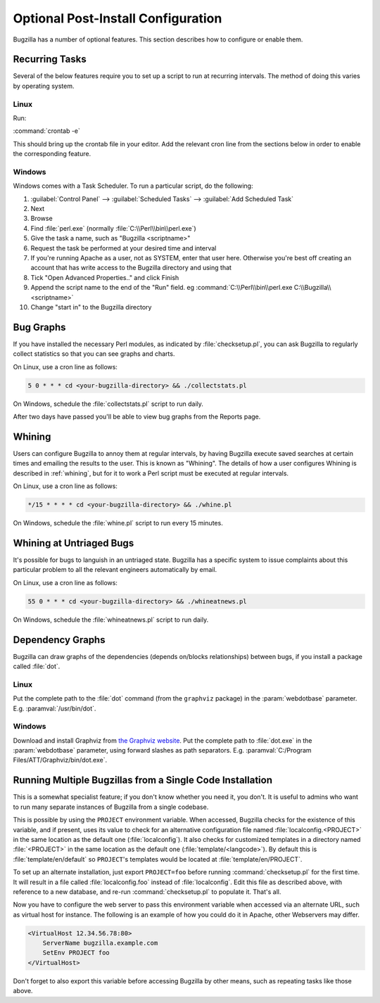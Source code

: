 .. _optional-post-install-config:

Optional Post-Install Configuration
###################################

Bugzilla has a number of optional features. This section describes how
to configure or enable them.

.. _recurring-tasks:

Recurring Tasks
===============

Several of the below features require you to set up a script to run at
recurring intervals. The method of doing this varies by operating system.

Linux
-----

Run:

:command:`crontab -e`

This should bring up the crontab file in your editor. Add the relevant
cron line from the sections below in order to enable the corresponding
feature.

Windows
-------

Windows comes with a Task Scheduler. To run a particular script, do the
following:

#. :guilabel:`Control Panel` --> :guilabel:`Scheduled Tasks` -->
   :guilabel:`Add Scheduled Task`

#. Next

#. Browse

#. Find :file:`perl.exe` (normally :file:`C:\\Perl\\bin\\perl.exe`)

#. Give the task a name, such as "Bugzilla <scriptname>"

#. Request the task be performed at your desired time and interval

#. If you're running Apache as a user, not as SYSTEM, enter that user
   here. Otherwise you're best off creating an account that has write access
   to the Bugzilla directory and using that

#. Tick "Open Advanced Properties.." and click Finish

#. Append the script name to the end of the "Run" field. eg
   :command:`C:\\Perl\\bin\\perl.exe C:\\Bugzilla\\<scriptname>`

#. Change "start in" to the Bugzilla directory

.. _installation-bug-graphs:

Bug Graphs
==========

If you have installed the necessary Perl modules, as indicated by
:file:`checksetup.pl`, you can ask Bugzilla to regularly collect statistics
so that you can see graphs and charts.

On Linux, use a cron line as follows:

.. code-block:: none

    5 0 * * * cd <your-bugzilla-directory> && ./collectstats.pl

On Windows, schedule the :file:`collectstats.pl` script to run daily.

After two days have passed you'll be able to view bug graphs from
the Reports page.

.. _installation-whining:

Whining
=======

Users can configure Bugzilla to annoy them at regular intervals, by having
Bugzilla execute saved searches at certain times and emailing the results to
the user.  This is known as "Whining".  The details of how a user configures
Whining is described in :ref:`whining`, but for it to work a Perl script must
be executed at regular intervals.

On Linux, use a cron line as follows:

.. code-block:: none

    */15 * * * * cd <your-bugzilla-directory> && ./whine.pl

On Windows, schedule the :file:`whine.pl` script to run every 15 minutes.

.. _installation-whining-cron:

Whining at Untriaged Bugs
=========================

It's possible for bugs to languish in an untriaged state. Bugzilla has a
specific system to issue complaints about this particular problem to all the
relevant engineers automatically by email.

On Linux, use a cron line as follows:

.. code-block:: none

    55 0 * * * cd <your-bugzilla-directory> && ./whineatnews.pl

On Windows, schedule the :file:`whineatnews.pl` script to run daily.

Dependency Graphs
=================

Bugzilla can draw graphs of the dependencies (depends on/blocks relationships)
between bugs, if you install a package called :file:`dot`.

Linux
-----

Put the complete path to the :file:`dot` command (from the ``graphviz``
package) in the :param:`webdotbase` parameter. E.g. :paramval:`/usr/bin/dot`.

Windows
-------

Download and install Graphviz from
`the Graphviz website <http://www.graphviz.org/Download_windows.php>`_. Put
the complete path to :file:`dot.exe` in the :param:`webdotbase` parameter,
using forward slashes as path separators. E.g.
:paramval:`C:/Program Files/ATT/Graphviz/bin/dot.exe`.

.. _multiple-bz-dbs:

Running Multiple Bugzillas from a Single Code Installation
==========================================================

.. todo:: This doesn't really live here. Where does it live?

This is a somewhat specialist feature; if you don't know whether you need it,
you don't. It is useful to admins who want to run many separate instances of
Bugzilla from a single codebase.

This is possible by using the ``PROJECT`` environment variable. When accessed,
Bugzilla checks for the existence of this variable, and if present, uses
its value to check for an alternative configuration file named
:file:`localconfig.<PROJECT>` in the same location as
the default one (:file:`localconfig`). It also checks for
customized templates in a directory named
:file:`<PROJECT>` in the same location as the
default one (:file:`template/<langcode>`). By default
this is :file:`template/en/default` so ``PROJECT``'s templates
would be located at :file:`template/en/PROJECT`.

To set up an alternate installation, just export ``PROJECT=foo`` before
running :command:`checksetup.pl` for the first time. It will
result in a file called :file:`localconfig.foo` instead of
:file:`localconfig`. Edit this file as described above, with
reference to a new database, and re-run :command:`checksetup.pl`
to populate it. That's all.

Now you have to configure the web server to pass this environment
variable when accessed via an alternate URL, such as virtual host for
instance. The following is an example of how you could do it in Apache,
other Webservers may differ.

.. code-block:: apache

    <VirtualHost 12.34.56.78:80>
        ServerName bugzilla.example.com
        SetEnv PROJECT foo
    </VirtualHost>

Don't forget to also export this variable before accessing Bugzilla
by other means, such as repeating tasks like those above.
